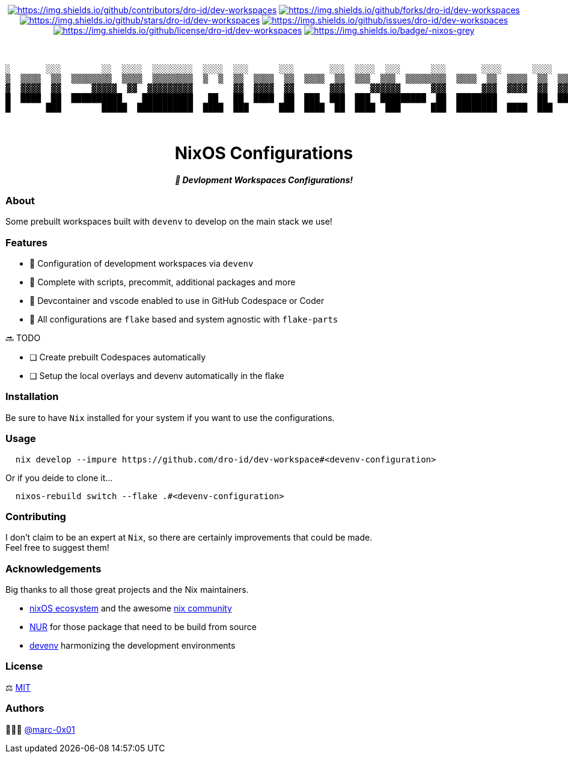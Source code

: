 = README
:doctype: article
:fragment:
:repository-url: https://github.com/dro-id/dev-workspaces
:!showtitle:
:icons: font
:imagesdir: docs/assets/img
:hardbreaks-option:
:tip-caption: :bulb:
:note-caption: :information_source:
:important-caption: :heavy_exclamation_mark:
:caution-caption: :fire:
:warning-caption: :warning:

// Standard shields and technology skills
++++
<div style="text-align: center"  align="center">
  <!-- Repository statistics-->
  <a href="https://github.com/dro-id/dev-workspaces/graphs/contributors"><img src="https://img.shields.io/github/contributors/dro-id/dev-workspaces.png?style=for-the-badge" alt="https://img.shields.io/github/contributors/dro-id/dev-workspaces"></a>
  <a href="https://github.com/dro-id/dev-workspaces/network/members"><img src="https://img.shields.io/github/forks/dro-id/dev-workspaces.svg?style=for-the-badge" alt="https://img.shields.io/github/forks/dro-id/dev-workspaces"></a>
  <a href="https://github.com/dro-id/dev-workspaces/stargazers"><img src="https://img.shields.io/github/stars/dro-id/dev-workspaces.svg?style=for-the-badge" alt="https://img.shields.io/github/stars/dro-id/dev-workspaces"></a>
  <a href="https://github.com/dro-id/dev-workspaces/issues"><img src="https://img.shields.io/github/issues/dro-id/dev-workspaces.svg?style=for-the-badge" alt="https://img.shields.io/github/issues/dro-id/dev-workspaces"></a>
  <a href="https://github.com/dro-id/dev-workspaces/blob/master/LICENSE"><img src="https://img.shields.io/github/license/dro-id/dev-workspaces.svg?style=for-the-badge" alt="https://img.shields.io/github/license/dro-id/dev-workspaces"></a>
  <!-- Main Technologies -->
  <a href="https://nixos.org/"><img src="https://img.shields.io/badge/-nixos-grey.svg?style=for-the-badge&logo=nixos" alt="https://img.shields.io/badge/-nixos-grey"></a>
</div>
<br>
++++

// Header

++++
<div style="text-align: center"  align="center">
  <br>
  <pre>
░       ░░░        ░░  ░░░░  ░░░░░░░░  ░░░░  ░░░      ░░░       ░░░  ░░░░  ░░░      ░░░       ░░░░      ░░░░      ░░░        ░░░      ░░
▒  ▒▒▒▒  ▒▒  ▒▒▒▒▒▒▒▒  ▒▒▒▒  ▒▒▒▒▒▒▒▒  ▒  ▒  ▒▒  ▒▒▒▒  ▒▒  ▒▒▒▒  ▒▒  ▒▒▒  ▒▒▒  ▒▒▒▒▒▒▒▒  ▒▒▒▒  ▒▒  ▒▒▒▒  ▒▒  ▒▒▒▒  ▒▒  ▒▒▒▒▒▒▒▒  ▒▒▒▒▒▒▒
▓  ▓▓▓▓  ▓▓      ▓▓▓▓▓  ▓▓  ▓▓▓▓▓▓▓▓▓        ▓▓  ▓▓▓▓  ▓▓       ▓▓▓     ▓▓▓▓▓▓      ▓▓▓       ▓▓▓  ▓▓▓▓  ▓▓  ▓▓▓▓▓▓▓▓      ▓▓▓▓▓      ▓▓
█  ████  ██  ██████████    ██████████   ██   ██  ████  ██  ███  ███  ███  █████████  ██  ████████        ██  ████  ██  ██████████████  █
█       ███        █████  ███████████  ████  ███      ███  ████  ██  ████  ███      ███  ████████  ████  ███      ███        ███      ██
                                                                                                                       
  </pre>
	<h1>NixOS Configurations</h1>
	<p style="text-align: center"  align="center">
		<i><b>🚀 Devlopment Workspaces Configurations!</b></i>
	</p>
</div>
++++

=== About

Some prebuilt workspaces built with `devenv` to develop on the main stack we use!  

=== Features

* 🚀 Configuration of development workspaces via `devenv`
* 🔌 Complete with scripts, precommit, additional packages and more
* 🥤 Devcontainer and vscode enabled to use in GitHub Codespace or Coder
* 🧩 All configurations are `flake` based and system agnostic with `flake-parts`

🔜 TODO

* [ ] Create prebuilt Codespaces automatically
* [ ] Setup the local overlays and devenv automatically in the flake

=== Installation

Be sure to have `Nix` installed for your system if you want to use the configurations.

=== Usage

[source,bash]
----
  nix develop --impure https://github.com/dro-id/dev-workspace#<devenv-configuration>
----

Or if you deide to clone it...

[source,bash]
----
  nixos-rebuild switch --flake .#<devenv-configuration>
----

=== Contributing

I don't claim to be an expert at `Nix`, so there are certainly improvements that could be made. + 
Feel free to suggest them! 

=== Acknowledgements

Big thanks to all those great projects and the Nix maintainers.

* https://nixos.org/[nixOS ecosystem] and the awesome https://github.com/nix-community[nix community]
* https://github.com/nix-community/NUR[NUR] for those package that need to be build from source
* https://devenv.sh/[devenv] harmonizing the development environments

=== License

⚖️ link:./LICENSE[MIT]

=== Authors

👨🏻‍💻 https://github.com/marc-0x01[@marc-0x01]
